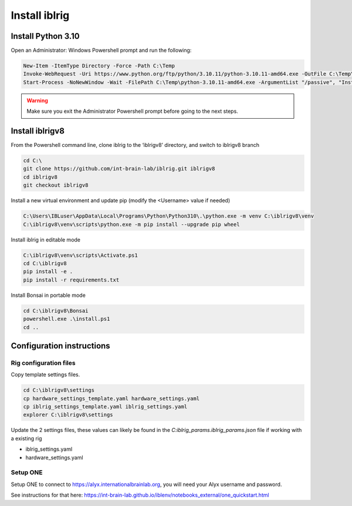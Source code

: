 Install iblrig
==============

.. prerequisites::

    *   Windows OS
    *   git installation.
    *   Recommended: Notepad++ or a decent text file editor


Install Python 3.10
-------------------

Open an Administrator: Windows Powershell prompt and run the following:

.. code-block:: powershell

    New-Item -ItemType Directory -Force -Path C:\Temp
    Invoke-WebRequest -Uri https://www.python.org/ftp/python/3.10.11/python-3.10.11-amd64.exe -OutFile C:\Temp\python-3.10.11-amd64.exe
    Start-Process -NoNewWindow -Wait -FilePath C:\Temp\python-3.10.11-amd64.exe -ArgumentList "/passive", "InstallAllUsers=0", "Include_launcher=0", "Include_test=0"


.. exercise:: You can check that everything worked by running the following command:

    .. code-block:: powershell

        C:\Users\IBLuser\AppData\Local\Programs\Python\Python310\.\python.exe --version

    Should return `Python 3.10.11`

.. warning:: Make sure you exit the Administrator Powershell prompt before going to the next steps.


Install iblrigv8
----------------

From the Powershell command line, clone iblrig to the ‘iblrigv8’ directory, and switch to iblrigv8 branch

.. code-block:: powershell

    cd C:\
    git clone https://github.com/int-brain-lab/iblrig.git iblrigv8
    cd iblrigv8
    git checkout iblrigv8

Install a new virtual environment and update pip (modify the <Username> value if needed)

.. code-block:: powershell

    C:\Users\IBLuser\AppData\Local\Programs\Python\Python310\.\python.exe -m venv C:\iblrigv8\venv
    C:\iblrigv8\venv\scripts\python.exe -m pip install --upgrade pip wheel


Install iblrig in editable mode

.. code-block:: powershell

    C:\iblrigv8\venv\scripts\Activate.ps1
    cd C:\iblrigv8
    pip install -e .
    pip install -r requirements.txt

Install Bonsai in portable mode

.. code-block:: powershell

    cd C:\iblrigv8\Bonsai
    powershell.exe .\install.ps1
    cd ..


.. exercise:: You can check that everything went fine by running the test suite:

    .. code-block:: powershell

        cd C:\iblrigv8
        python -m unittest discover

    The tests should pass to completion after around 40 seconds



Configuration instructions
--------------------------


Rig configuration files
~~~~~~~~~~~~~~~~~~~~~~~

Copy template settings files.

.. code-block::

    cd C:\iblrigv8\settings
    cp hardware_settings_template.yaml hardware_settings.yaml
    cp iblrig_settings_template.yaml iblrig_settings.yaml
    explorer C:\iblrigv8\settings


Update the 2 settings files, these values can likely be found in the `C:\iblrig_params\.iblrig_params.json` file if working with a existing rig

*   iblrig_settings.yaml
*   hardware_settings.yaml


Setup ONE
~~~~~~~~~


Setup ONE to connect to https://alyx.internationalbrainlab.org, you will need your Alyx username and password.

See instructions for that here: https://int-brain-lab.github.io/iblenv/notebooks_external/one_quickstart.html


.. exercise:: Make sure you can connect to Alyx !

    Open a Python shell in the environment and connect to Alyx (you may have to setup ONE)

    .. code-block::

        C:\iblrigv8\venv\scripts\Activate.ps1
        ipython

    Then at the Ipython prompt

    .. code-block:: python

        from one.api import ONE
        one = ONE()
